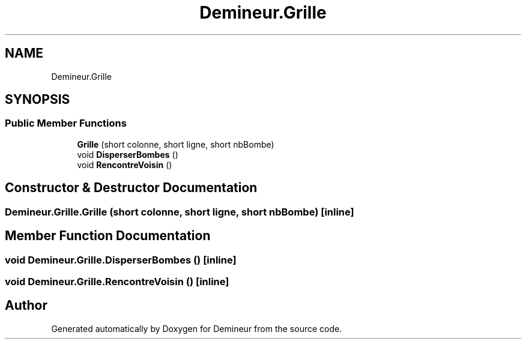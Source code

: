 .TH "Demineur.Grille" 3 "Tue Mar 10 2020" "Demineur" \" -*- nroff -*-
.ad l
.nh
.SH NAME
Demineur.Grille
.SH SYNOPSIS
.br
.PP
.SS "Public Member Functions"

.in +1c
.ti -1c
.RI "\fBGrille\fP (short colonne, short ligne, short nbBombe)"
.br
.ti -1c
.RI "void \fBDisperserBombes\fP ()"
.br
.ti -1c
.RI "void \fBRencontreVoisin\fP ()"
.br
.in -1c
.SH "Constructor & Destructor Documentation"
.PP 
.SS "Demineur\&.Grille\&.Grille (short colonne, short ligne, short nbBombe)\fC [inline]\fP"

.SH "Member Function Documentation"
.PP 
.SS "void Demineur\&.Grille\&.DisperserBombes ()\fC [inline]\fP"

.SS "void Demineur\&.Grille\&.RencontreVoisin ()\fC [inline]\fP"


.SH "Author"
.PP 
Generated automatically by Doxygen for Demineur from the source code\&.
